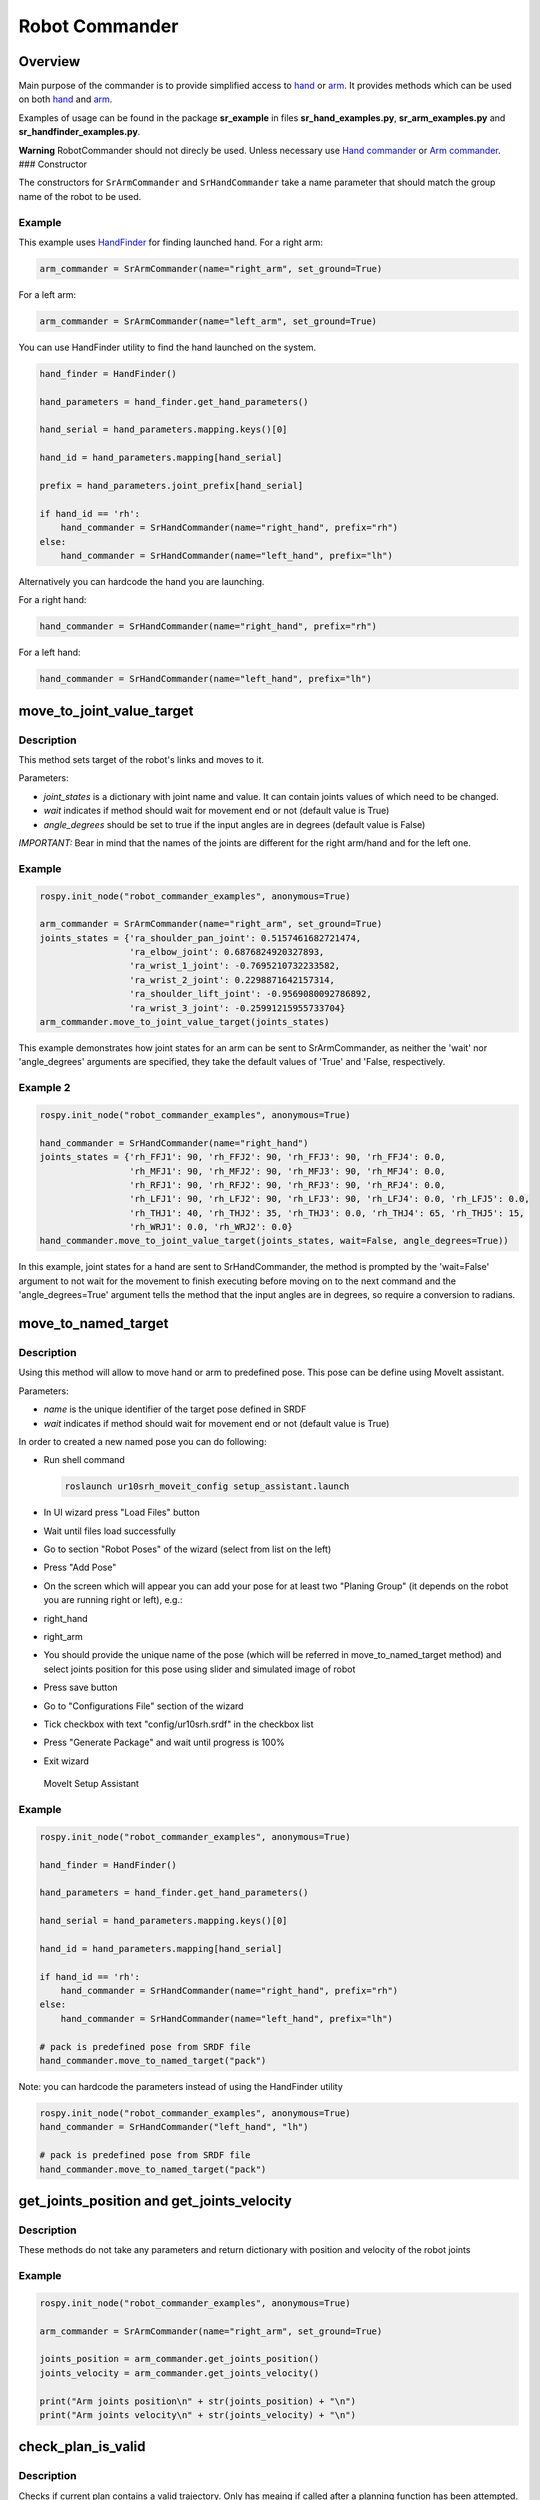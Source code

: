 Robot Commander
---------------

Overview
~~~~~~~~

Main purpose of the commander is to provide simplified access to
`hand <HandCommander.md>`__ or `arm <ArmCommander.md>`__. It provides
methods which can be used on both `hand <HandCommander.md>`__ and
`arm <ArmCommander.md>`__.

Examples of usage can be found in the package **sr\_example** in files
**sr\_hand\_examples.py**, **sr\_arm\_examples.py** and
**sr\_handfinder\_examples.py**.

**Warning** RobotCommander should not direcly be used. Unless necessary
use `Hand commander <HandCommander.md>`__ or `Arm
commander <ArmCommander.md>`__. ### Constructor

The constructors for ``SrArmCommander`` and ``SrHandCommander`` take a
name parameter that should match the group name of the robot to be used.

Example
^^^^^^^

This example uses `HandFinder <../../../sr_utilities/README.md>`__ for
finding launched hand. For a right arm:

.. code:: python

    arm_commander = SrArmCommander(name="right_arm", set_ground=True)

For a left arm:

.. code:: python

    arm_commander = SrArmCommander(name="left_arm", set_ground=True)

You can use HandFinder utility to find the hand launched on the system.

.. code:: python

    hand_finder = HandFinder()

    hand_parameters = hand_finder.get_hand_parameters()

    hand_serial = hand_parameters.mapping.keys()[0]

    hand_id = hand_parameters.mapping[hand_serial]

    prefix = hand_parameters.joint_prefix[hand_serial]

    if hand_id == 'rh':
        hand_commander = SrHandCommander(name="right_hand", prefix="rh")
    else:
        hand_commander = SrHandCommander(name="left_hand", prefix="lh")

Alternatively you can hardcode the hand you are launching.

For a right hand:

.. code:: python

    hand_commander = SrHandCommander(name="right_hand", prefix="rh")

For a left hand:

.. code:: python

    hand_commander = SrHandCommander(name="left_hand", prefix="lh")

move\_to\_joint\_value\_target
~~~~~~~~~~~~~~~~~~~~~~~~~~~~~~

Description
^^^^^^^^^^^

This method sets target of the robot's links and moves to it.

Parameters:

-  *joint\_states* is a dictionary with joint name and value. It can
   contain joints values of which need to be changed.
-  *wait* indicates if method should wait for movement end or not
   (default value is True)
-  *angle\_degrees* should be set to true if the input angles are in
   degrees (default value is False)

*IMPORTANT:* Bear in mind that the names of the joints are different for
the right arm/hand and for the left one.

Example
^^^^^^^

.. code:: python


    rospy.init_node("robot_commander_examples", anonymous=True)

    arm_commander = SrArmCommander(name="right_arm", set_ground=True)
    joints_states = {'ra_shoulder_pan_joint': 0.5157461682721474,
                     'ra_elbow_joint': 0.6876824920327893,
                     'ra_wrist_1_joint': -0.7695210732233582,
                     'ra_wrist_2_joint': 0.2298871642157314,
                     'ra_shoulder_lift_joint': -0.9569080092786892,
                     'ra_wrist_3_joint': -0.25991215955733704}
    arm_commander.move_to_joint_value_target(joints_states)

This example demonstrates how joint states for an arm can be sent to
SrArmCommander, as neither the 'wait' nor 'angle\_degrees' arguments are
specified, they take the default values of 'True' and 'False,
respectively.

Example 2
^^^^^^^^^

.. code:: python


    rospy.init_node("robot_commander_examples", anonymous=True)

    hand_commander = SrHandCommander(name="right_hand")
    joints_states = {'rh_FFJ1': 90, 'rh_FFJ2': 90, 'rh_FFJ3': 90, 'rh_FFJ4': 0.0,
                     'rh_MFJ1': 90, 'rh_MFJ2': 90, 'rh_MFJ3': 90, 'rh_MFJ4': 0.0,
                     'rh_RFJ1': 90, 'rh_RFJ2': 90, 'rh_RFJ3': 90, 'rh_RFJ4': 0.0,
                     'rh_LFJ1': 90, 'rh_LFJ2': 90, 'rh_LFJ3': 90, 'rh_LFJ4': 0.0, 'rh_LFJ5': 0.0,
                     'rh_THJ1': 40, 'rh_THJ2': 35, 'rh_THJ3': 0.0, 'rh_THJ4': 65, 'rh_THJ5': 15,
                     'rh_WRJ1': 0.0, 'rh_WRJ2': 0.0}
    hand_commander.move_to_joint_value_target(joints_states, wait=False, angle_degrees=True))

In this example, joint states for a hand are sent to SrHandCommander,
the method is prompted by the 'wait=False' argument to not wait for the
movement to finish executing before moving on to the next command and
the 'angle\_degrees=True' argument tells the method that the input
angles are in degrees, so require a conversion to radians.

move\_to\_named\_target
~~~~~~~~~~~~~~~~~~~~~~~

Description
^^^^^^^^^^^

Using this method will allow to move hand or arm to predefined pose.
This pose can be define using MoveIt assistant.

Parameters:

-  *name* is the unique identifier of the target pose defined in SRDF
-  *wait* indicates if method should wait for movement end or not
   (default value is True)

In order to created a new named pose you can do following:

-  Run shell command

   .. code:: bash

       roslaunch ur10srh_moveit_config setup_assistant.launch

-  In UI wizard press "Load Files" button
-  Wait until files load successfully
-  Go to section "Robot Poses" of the wizard (select from list on the
   left)
-  Press "Add Pose"
-  On the screen which will appear you can add your pose for at least
   two "Planing Group" (it depends on the robot you are running right or
   left), e.g.:
-  right\_hand
-  right\_arm
-  You should provide the unique name of the pose (which will be
   referred in move\_to\_named\_target method) and select joints
   position for this pose using slider and simulated image of robot
-  Press save button
-  Go to "Configurations File" section of the wizard
-  Tick checkbox with text "config/ur10srh.srdf" in the checkbox list
-  Press "Generate Package" and wait until progress is 100%
-  Exit wizard

.. figure:: /sr_robot_commander/doc/tutorial/images/moveit_setup_assistant.gif
   :alt: MoveIt Setup Assistant

   MoveIt Setup Assistant
Example
^^^^^^^

.. code:: python

    rospy.init_node("robot_commander_examples", anonymous=True)

    hand_finder = HandFinder()

    hand_parameters = hand_finder.get_hand_parameters()

    hand_serial = hand_parameters.mapping.keys()[0]

    hand_id = hand_parameters.mapping[hand_serial]

    if hand_id == 'rh':
        hand_commander = SrHandCommander(name="right_hand", prefix="rh")
    else:
        hand_commander = SrHandCommander(name="left_hand", prefix="lh")

    # pack is predefined pose from SRDF file
    hand_commander.move_to_named_target("pack")

Note: you can hardcode the parameters instead of using the HandFinder utility

.. code:: python

    rospy.init_node("robot_commander_examples", anonymous=True)
    hand_commander = SrHandCommander("left_hand", "lh")

    # pack is predefined pose from SRDF file
    hand_commander.move_to_named_target("pack")

get\_joints\_position and get\_joints\_velocity
~~~~~~~~~~~~~~~~~~~~~~~~~~~~~~~~~~~~~~~~~~~~~~~

Description
^^^^^^^^^^^

These methods do not take any parameters and return dictionary with
position and velocity of the robot joints

Example
^^^^^^^

.. code:: python


    rospy.init_node("robot_commander_examples", anonymous=True)

    arm_commander = SrArmCommander(name="right_arm", set_ground=True)

    joints_position = arm_commander.get_joints_position()
    joints_velocity = arm_commander.get_joints_velocity()

    print("Arm joints position\n" + str(joints_position) + "\n")
    print("Arm joints velocity\n" + str(joints_velocity) + "\n")


check_plan_is_valid
~~~~~~~~~~~~~~~~~~~~~~~~~~~~~~~~~~~~~~~~~~~~~~~

Description
^^^^^^^^^^^

Checks if current plan contains a valid trajectory. Only has meaing if called
after a planning function has been attempted.

Example
^^^^^^^

.. code:: python

    rospy.init_node("robot_commander_examples", anonymous=True)

    arm_commander = SrArmCommander(name="right_arm")

    arm_commander.plan_to_named_target("target_name")
    
    if arm_commander.plan_is_valid():
        arm_commander.execute()

**Warning** All of above codes will crash if hand is not launched yet.
If you are using HandFinder, you can avoid this by checking the length
of the mapping. Otherwise you can check the parameter server directly to
see if the hand is launched.
